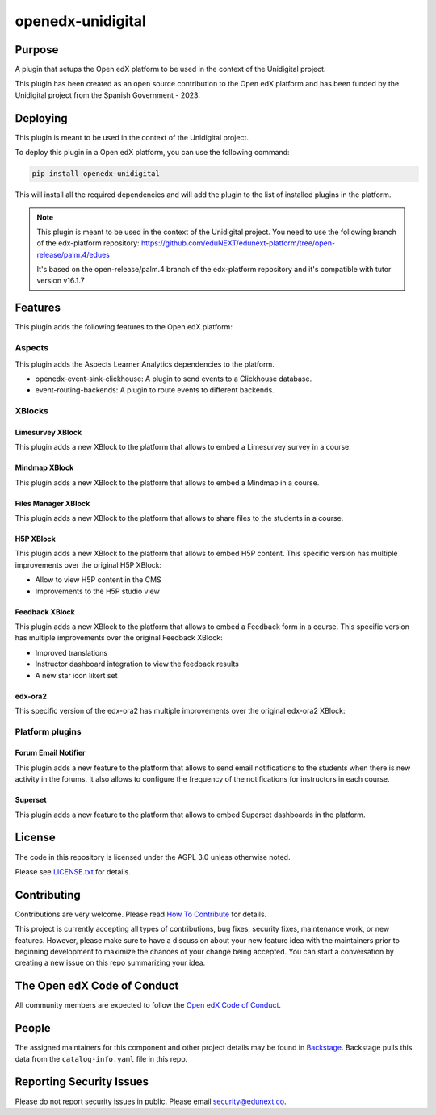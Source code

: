 openedx-unidigital
#############################

|pypi-badge| |ci-badge| |pyversions-badge|
|license-badge| |status-badge|

Purpose
*******

A plugin that setups the Open edX platform to be used in the context
of the Unidigital project.

This plugin has been created as an open source contribution to the Open edX platform
and has been funded by the Unidigital project from the Spanish Government - 2023.

Deploying
*********

This plugin is meant to be used in the context of the Unidigital project.

To deploy this plugin in a Open edX platform, you can use the following
command:

.. code-block:: bash

    pip install openedx-unidigital

This will install all the required dependencies and will add the plugin
to the list of installed plugins in the platform.


.. note::

    This plugin is meant to be used in the context of the Unidigital project.
    You need to use the following branch of the edx-platform repository:
    https://github.com/eduNEXT/edunext-platform/tree/open-release/palm.4/edues

    It's based on the open-release/palm.4 branch of the edx-platform repository
    and it's compatible with tutor version v16.1.7


Features
********

This plugin adds the following features to the Open edX platform:

Aspects
=======
This plugin adds the Aspects Learner Analytics dependencies to the platform.

- openedx-event-sink-clickhouse: A plugin to send events to a Clickhouse database.
- event-routing-backends: A plugin to route events to different backends.

XBlocks
=======

Limesurvey XBlock
-----------------

This plugin adds a new XBlock to the platform that allows to embed a Limesurvey
survey in a course.

Mindmap XBlock
---------------

This plugin adds a new XBlock to the platform that allows to embed a Mindmap
in a course.

Files Manager XBlock
--------------------

This plugin adds a new XBlock to the platform that allows to share files to the
students in a course.

H5P XBlock
----------

This plugin adds a new XBlock to the platform that allows to embed H5P content.
This specific version has multiple improvements over the original H5P XBlock:

- Allow to view H5P content in the CMS
- Improvements to the H5P studio view

Feedback XBlock
---------------

This plugin adds a new XBlock to the platform that allows to embed a Feedback
form in a course. This specific version has multiple improvements over the
original Feedback XBlock:

- Improved translations
- Instructor dashboard integration to view the feedback results
- A new star icon likert set

edx-ora2
--------

This specific version of the edx-ora2 has multiple improvements over the
original edx-ora2 XBlock:



Platform plugins
================

Forum Email Notifier
--------------------

This plugin adds a new feature to the platform that allows to send email notifications
to the students when there is new activity in the forums. It also allows to configure
the frequency of the notifications for instructors in each course.

Superset
--------

This plugin adds a new feature to the platform that allows to embed Superset dashboards
in the platform.

License
*******

The code in this repository is licensed under the AGPL 3.0 unless
otherwise noted.

Please see `LICENSE.txt <LICENSE.txt>`_ for details.

Contributing
************

Contributions are very welcome.
Please read `How To Contribute <https://openedx.org/r/how-to-contribute>`_ for details.

This project is currently accepting all types of contributions, bug fixes,
security fixes, maintenance work, or new features.  However, please make sure
to have a discussion about your new feature idea with the maintainers prior to
beginning development to maximize the chances of your change being accepted.
You can start a conversation by creating a new issue on this repo summarizing
your idea.

The Open edX Code of Conduct
****************************

All community members are expected to follow the `Open edX Code of Conduct`_.

.. _Open edX Code of Conduct: https://openedx.org/code-of-conduct/

People
******

The assigned maintainers for this component and other project details may be
found in `Backstage`_. Backstage pulls this data from the ``catalog-info.yaml``
file in this repo.

.. _Backstage: https://backstage.openedx.org/catalog/default/component/openedx-unidigital

Reporting Security Issues
*************************

Please do not report security issues in public. Please email security@edunext.co.

.. |pypi-badge| image:: https://img.shields.io/pypi/v/openedx-unidigital.svg
    :target: https://pypi.python.org/pypi/openedx-unidigital/
    :alt: PyPI

.. |ci-badge| image:: https://github.com/eduNEXT/openedx-unidigital/workflows/Python%20CI/badge.svg?branch=main
    :target: https://github.com/eduNEXT/openedx-unidigital/actions
    :alt: CI

.. |pyversions-badge| image:: https://img.shields.io/pypi/pyversions/openedx-unidigital.svg
    :target: https://pypi.python.org/pypi/openedx-unidigital/
    :alt: Supported Python versions

.. |license-badge| image:: https://img.shields.io/github/license/eduNEXT/openedx-unidigital.svg
    :target: https://github.com/eduNEXT/openedx-unidigital/blob/main/LICENSE.txt
    :alt: License

.. TODO: Choose one of the statuses below and remove the other status-badge lines.
.. |status-badge| image:: https://img.shields.io/badge/Status-Experimental-yellow
.. .. |status-badge| image:: https://img.shields.io/badge/Status-Maintained-brightgreen
.. .. |status-badge| image:: https://img.shields.io/badge/Status-Deprecated-orange
.. .. |status-badge| image:: https://img.shields.io/badge/Status-Unsupported-red
